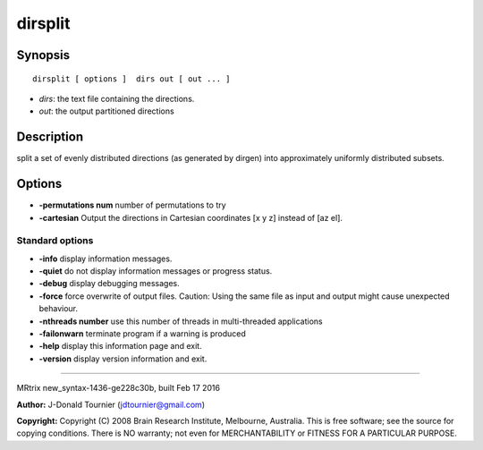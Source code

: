 dirsplit
===========

Synopsis
--------

::

    dirsplit [ options ]  dirs out [ out ... ]

-  *dirs*: the text file containing the directions.
-  *out*: the output partitioned directions

Description
-----------

split a set of evenly distributed directions (as generated by dirgen)
into approximately uniformly distributed subsets.

Options
-------

-  **-permutations num** number of permutations to try

-  **-cartesian** Output the directions in Cartesian coordinates [x y
   z] instead of [az el].

Standard options
^^^^^^^^^^^^^^^^

-  **-info** display information messages.

-  **-quiet** do not display information messages or progress status.

-  **-debug** display debugging messages.

-  **-force** force overwrite of output files. Caution: Using the same
   file as input and output might cause unexpected behaviour.

-  **-nthreads number** use this number of threads in multi-threaded
   applications

-  **-failonwarn** terminate program if a warning is produced

-  **-help** display this information page and exit.

-  **-version** display version information and exit.

--------------

MRtrix new_syntax-1436-ge228c30b, built Feb 17 2016

**Author:** J-Donald Tournier (jdtournier@gmail.com)

**Copyright:** Copyright (C) 2008 Brain Research Institute, Melbourne,
Australia. This is free software; see the source for copying conditions.
There is NO warranty; not even for MERCHANTABILITY or FITNESS FOR A
PARTICULAR PURPOSE.
